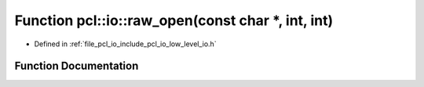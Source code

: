.. _exhale_function_low__level__io_8h_1adf9078f6ae1696e43d27743ecc53ffbe:

Function pcl::io::raw_open(const char \*, int, int)
===================================================

- Defined in :ref:`file_pcl_io_include_pcl_io_low_level_io.h`


Function Documentation
----------------------


.. doxygenfunction:: pcl::io::raw_open(const char *, int, int)
